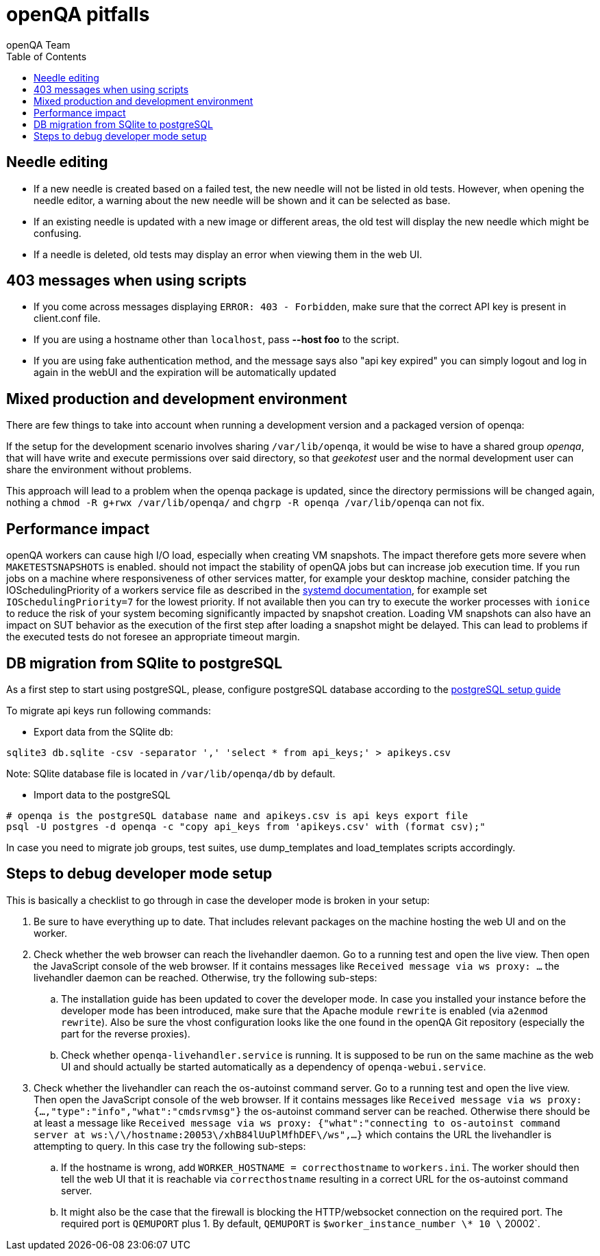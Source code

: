 
[[pitfalls]]
= openQA pitfalls
:toc: left
:toclevels: 6
:author: openQA Team

== Needle editing

- If a new needle is created based on a failed test, the new needle
  will not be listed in old tests. However, when opening the needle
  editor, a warning about the new needle will be shown and it can be
  selected as base.
- If an existing needle is updated with a new image or different
  areas, the old test will display the new needle which might be
  confusing.
- If a needle is deleted, old tests may display an error when viewing
  them in the web UI.

== 403 messages when using scripts

- If you come across messages displaying `ERROR: 403 - Forbidden`, make
  sure that the correct API key is present in client.conf file.
- If you are using a hostname other than `localhost`, pass *--host foo* to the script.
- If you are using fake authentication method, and the message says also "api key expired"
  you can simply logout and log in again in the webUI and the expiration will be automatically
  updated

== Mixed production and development environment

There are few things to take into account when running a development version and
a packaged version of openqa:

If the setup for the development scenario involves sharing `/var/lib/openqa`,
it would be wise to have a shared group _openqa_, that will have write and execute
permissions over said directory, so that _geekotest_ user and the normal development
user can share the environment without problems.

This approach will lead to a problem when the openqa package is updated, since the
directory permissions will be changed again, nothing a `chmod -R g+rwx /var/lib/openqa/`
and `chgrp -R openqa /var/lib/openqa` can not fix.

== Performance impact

openQA workers can cause high I/O load, especially when creating VM snapshots.
The impact therefore gets more severe when `MAKETESTSNAPSHOTS` is enabled.
should not impact the stability of openQA jobs but can increase job execution
time. If you run jobs on a machine where responsiveness of other services
matter, for example your desktop machine, consider patching the
IOSchedulingPriority of a workers service file as described in the
https://www.freedesktop.org/software/systemd/man/systemd.exec.html#IOSchedulingPriority=[systemd
documentation], for example set `IOSchedulingPriority=7` for the lowest
priority. If not available then you can try to execute the worker processes
with `ionice` to reduce the risk of your system becoming significantly
impacted by snapshot creation. Loading VM snapshots can also have an impact on
SUT behavior as the execution of the first step after loading a snapshot might
be delayed. This can lead to problems if the executed tests do not foresee an
appropriate timeout margin.

[[db-migration]]
== DB migration from SQlite to postgreSQL
As a first step to start using postgreSQL, please, configure postgreSQL database
according to the
<<Contributing.asciidoc#setup-postgresql,postgreSQL setup guide>>

To migrate api keys run following commands:

* Export data from the SQlite db:
```
sqlite3 db.sqlite -csv -separator ',' 'select * from api_keys;' > apikeys.csv
```
Note: SQlite database file is located in `/var/lib/openqa/db` by default.

* Import data to the postgreSQL
```
# openqa is the postgreSQL database name and apikeys.csv is api keys export file
psql -U postgres -d openqa -c "copy api_keys from 'apikeys.csv' with (format csv);"
```

In case you need to migrate job groups, test suites, use dump_templates and
load_templates scripts accordingly.

== Steps to debug developer mode setup
[id="debugdevelmode"]
This is basically a checklist to go through in case the developer mode is broken in your setup:

. Be sure to have everything up to date. That includes relevant packages on the
  machine hosting the web UI and on the worker.
. Check whether the web browser can reach the livehandler daemon. Go to a running test and open
  the live view. Then open the JavaScript console of the web browser. If it contains messages
  like `Received message via ws proxy: ...` the livehandler daemon can be reached. Otherwise,
  try the following sub-steps:
  .. The installation guide has been updated to cover the developer mode. In case you installed
     your instance before the developer mode has been introduced, make sure that the Apache module
     `rewrite` is enabled (via `a2enmod rewrite`). Also be sure the vhost configuration looks
     like the one found in the openQA Git repository (especially the part for the reverse proxies).
  .. Check whether `openqa-livehandler.service` is running. It is supposed to be run on
     the same machine as the web UI and should actually be started automatically as a dependency of
     `openqa-webui.service`.
. Check whether the livehandler can reach the os-autoinst command server. Go to a running test
  and open the live view. Then open the JavaScript console of the web browser. If it contains messages
  like `Received message via ws proxy: {...,"type":"info","what":"cmdsrvmsg"}` the os-autoinst command
  server can be reached. Otherwise there should be at least a message like
  `Received message via ws proxy: {"what":"connecting to os-autoinst command server at ws:\/\/hostname:20053\/xhB84lUuPlMfhDEF\/ws",...}`
  which contains the URL the livehandler is attempting to query. In this case
  try the following sub-steps:
  .. If the hostname is wrong, add `WORKER_HOSTNAME = correcthostname` to `workers.ini`. The worker
     should then tell the web UI that it is reachable via `correcthostname` resulting in a correct URL
     for the os-autoinst command server.
  .. It might also be the case that the firewall is blocking the HTTP/websocket connection on the required
     port. The required port is `QEMUPORT` plus 1.
     By default, `QEMUPORT` is `$worker_instance_number \* 10 \` 20002`.
